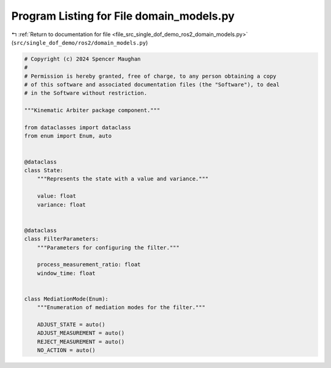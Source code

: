 
.. _program_listing_file_src_single_dof_demo_ros2_domain_models.py:

Program Listing for File domain_models.py
=========================================

|exhale_lsh| :ref:`Return to documentation for file <file_src_single_dof_demo_ros2_domain_models.py>` (``src/single_dof_demo/ros2/domain_models.py``)

.. |exhale_lsh| unicode:: U+021B0 .. UPWARDS ARROW WITH TIP LEFTWARDS

.. code-block:: py

   # Copyright (c) 2024 Spencer Maughan
   #
   # Permission is hereby granted, free of charge, to any person obtaining a copy
   # of this software and associated documentation files (the "Software"), to deal
   # in the Software without restriction.

   """Kinematic Arbiter package component."""

   from dataclasses import dataclass
   from enum import Enum, auto


   @dataclass
   class State:
       """Represents the state with a value and variance."""

       value: float
       variance: float


   @dataclass
   class FilterParameters:
       """Parameters for configuring the filter."""

       process_measurement_ratio: float
       window_time: float


   class MediationMode(Enum):
       """Enumeration of mediation modes for the filter."""

       ADJUST_STATE = auto()
       ADJUST_MEASUREMENT = auto()
       REJECT_MEASUREMENT = auto()
       NO_ACTION = auto()

